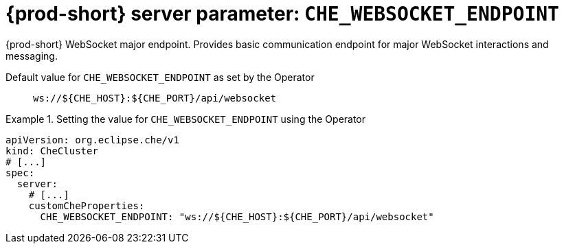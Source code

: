   
[id="{prod-id-short}-server-parameter-che_websocket_endpoint_{context}"]
= {prod-short} server parameter: `+CHE_WEBSOCKET_ENDPOINT+`

// FIXME: Fix the language and remove the  vale off statement.
// pass:[<!-- vale off -->]

{prod-short} WebSocket major endpoint. Provides basic communication endpoint for major WebSocket interactions and messaging.

// Default value for `+CHE_WEBSOCKET_ENDPOINT+`:: `+ws://${CHE_HOST}:${CHE_PORT}/api/websocket+`

// If the Operator sets a different value, uncomment and complete following block:
Default value for `+CHE_WEBSOCKET_ENDPOINT+` as set by the Operator:: `+ws://${CHE_HOST}:${CHE_PORT}/api/websocket+`

ifeval::["{project-context}" == "che"]
// If Helm sets a different default value, uncomment and complete following block:
Default value for `+CHE_WEBSOCKET_ENDPOINT+` as set using the `configMap`:: `+ws://${CHE_HOST}:${CHE_PORT}/api/websocket+`
endif::[]

// FIXME: If the parameter can be set with the simpler syntax defined for CheCluster Custom Resource, replace it here

.Setting the value for `+CHE_WEBSOCKET_ENDPOINT+` using the Operator
====
[source,yaml]
----
apiVersion: org.eclipse.che/v1
kind: CheCluster
# [...]
spec:
  server:
    # [...]
    customCheProperties:
      CHE_WEBSOCKET_ENDPOINT: "ws://${CHE_HOST}:${CHE_PORT}/api/websocket"
----
====


